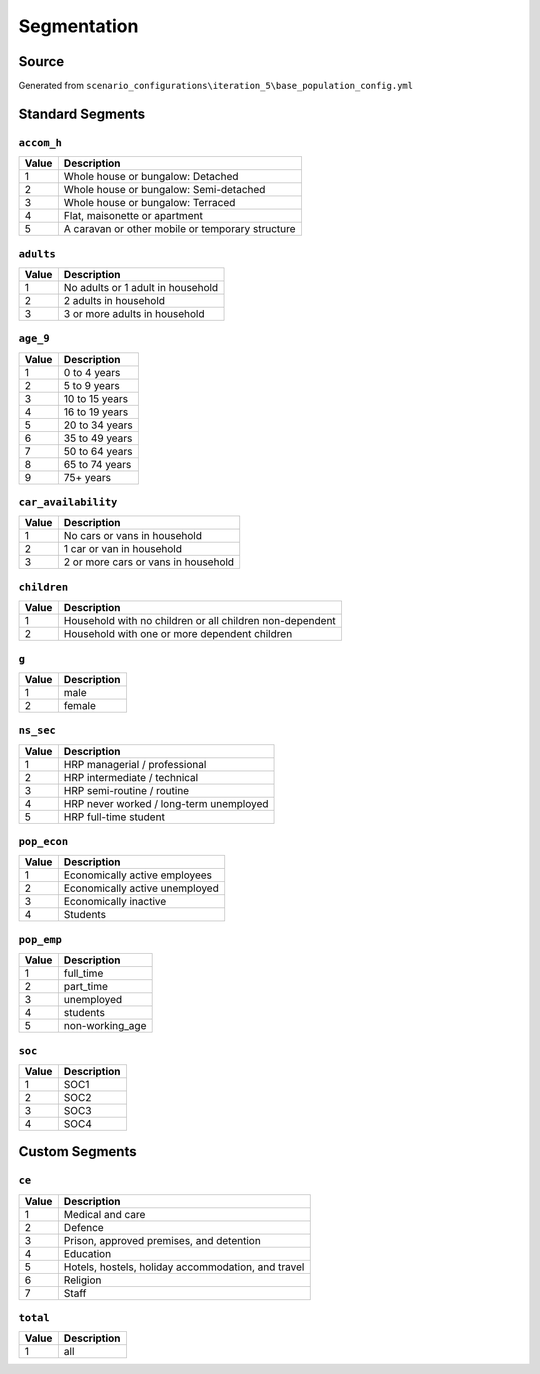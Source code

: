 Segmentation
############

Source
======
Generated from ``scenario_configurations\iteration_5\base_population_config.yml``

Standard Segments
=================
``accom_h``
-----------

.. list-table::
   :header-rows: 1

   * - Value
     - Description
   * - 1
     - Whole house or bungalow: Detached
   * - 2
     - Whole house or bungalow: Semi-detached
   * - 3
     - Whole house or bungalow: Terraced
   * - 4
     - Flat, maisonette or apartment
   * - 5
     - A caravan or other mobile or temporary structure


``adults``
----------

.. list-table::
   :header-rows: 1

   * - Value
     - Description
   * - 1
     - No adults or 1 adult in household
   * - 2
     - 2 adults in household
   * - 3
     - 3 or more adults in household


``age_9``
---------

.. list-table::
   :header-rows: 1

   * - Value
     - Description
   * - 1
     - 0 to 4 years
   * - 2
     - 5 to 9 years
   * - 3
     - 10 to 15 years
   * - 4
     - 16 to 19 years
   * - 5
     - 20 to 34 years
   * - 6
     - 35 to 49 years
   * - 7
     - 50 to 64 years
   * - 8
     - 65 to 74 years
   * - 9
     - 75+ years


``car_availability``
--------------------

.. list-table::
   :header-rows: 1

   * - Value
     - Description
   * - 1
     - No cars or vans in household
   * - 2
     - 1 car or van in household
   * - 3
     - 2 or more cars or vans in household


``children``
------------

.. list-table::
   :header-rows: 1

   * - Value
     - Description
   * - 1
     - Household with no children or all children non-dependent
   * - 2
     - Household with one or more dependent children


``g``
-----

.. list-table::
   :header-rows: 1

   * - Value
     - Description
   * - 1
     - male
   * - 2
     - female


``ns_sec``
----------

.. list-table::
   :header-rows: 1

   * - Value
     - Description
   * - 1
     - HRP managerial / professional
   * - 2
     - HRP intermediate / technical
   * - 3
     - HRP semi-routine / routine
   * - 4
     - HRP never worked / long-term unemployed
   * - 5
     - HRP full-time student


``pop_econ``
------------

.. list-table::
   :header-rows: 1

   * - Value
     - Description
   * - 1
     - Economically active employees
   * - 2
     - Economically active unemployed
   * - 3
     - Economically inactive
   * - 4
     - Students


``pop_emp``
-----------

.. list-table::
   :header-rows: 1

   * - Value
     - Description
   * - 1
     - full_time
   * - 2
     - part_time
   * - 3
     - unemployed
   * - 4
     - students
   * - 5
     - non-working_age


``soc``
-------

.. list-table::
   :header-rows: 1

   * - Value
     - Description
   * - 1
     - SOC1
   * - 2
     - SOC2
   * - 3
     - SOC3
   * - 4
     - SOC4


Custom Segments
===============
``ce``
------

.. list-table::
   :header-rows: 1

   * - Value
     - Description
   * - 1
     - Medical and care
   * - 2
     - Defence
   * - 3
     - Prison, approved premises, and detention
   * - 4
     - Education
   * - 5
     - Hotels, hostels, holiday accommodation, and travel
   * - 6
     - Religion
   * - 7
     - Staff


``total``
---------

.. list-table::
   :header-rows: 1

   * - Value
     - Description
   * - 1
     - all


